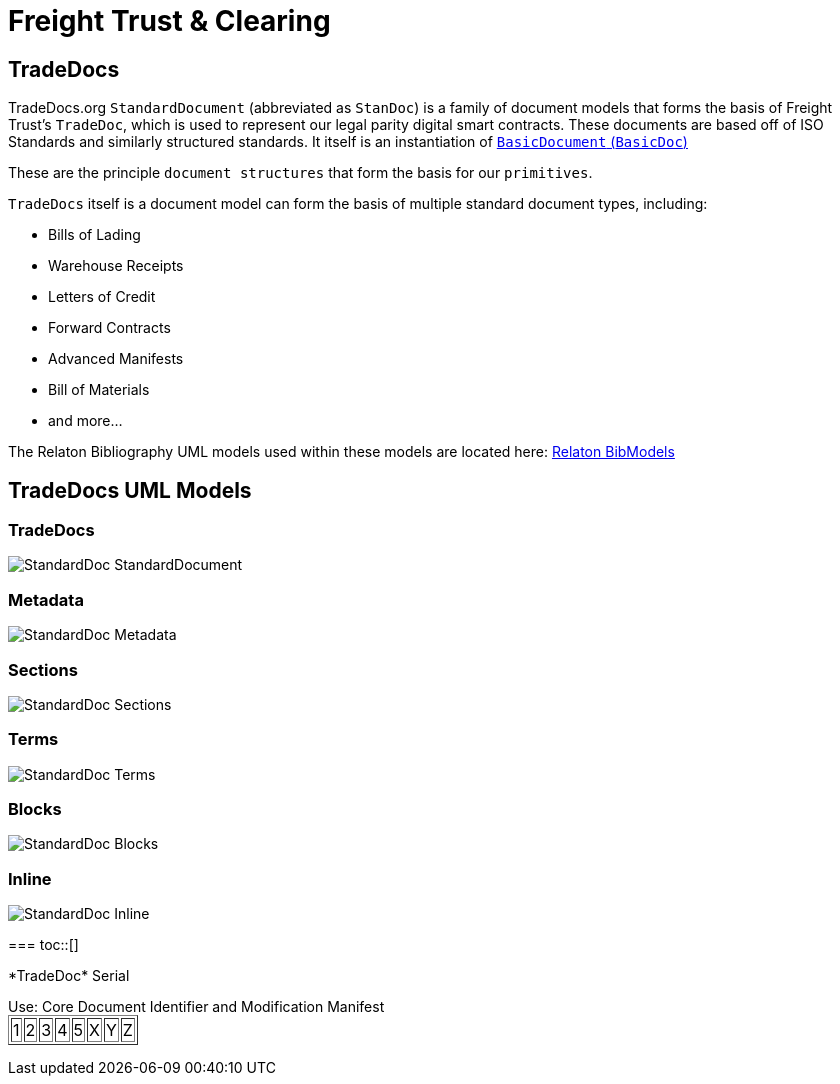 = Freight Trust & Clearing
:idprefix:
:idseparator: -
:!example-caption:
:!table-caption:
:page-pagination:

== TradeDocs
toc::[]
TradeDocs.org `StandardDocument` (abbreviated as `StanDoc`)
is a family of document models that forms the basis
of Freight Trust's `TradeDoc`, which is used to represent our legal parity digital smart contracts. These documents are based off of ISO Standards and
similarly structured standards.
It itself is an instantiation of
https://github.com/metanorma/basicdoc-models[`BasicDocument` (`BasicDoc`)]

These are the principle `document structures` that form the basis for our `primitives`.

`TradeDocs` itself is a document model can form the basis of multiple
standard document types, including:

* Bills of Lading
* Warehouse Receipts
* Letters of Credit
* Forward Contracts
* Advanced Manifests
* Bill of Materials
* and more...

The Relaton Bibliography UML models used within these models are located here:
https://github.com/metanorma/relaton-models[Relaton BibModels]


== TradeDocs UML Models
toc::[]
=== TradeDocs

image::images/StandardDoc_StandardDocument.png[]

=== Metadata

image::images/StandardDoc_Metadata.png[]

=== Sections

image::images/StandardDoc_Sections.png[]

=== Terms

image::images/StandardDoc_Terms.png[]

=== Blocks

image::images/StandardDoc_Blocks.png[]

=== Inline

image::images/StandardDoc_Inline.png[]

===
toc::[]
++++
*TradeDoc* Serial
<p>
Use: Core Document Identifier and Modification Manifest
<table border="1">
<tr><td>1</td><td>2</td><td>3</td><td>4</td><td>5</td><td>X</td><td>Y</td><td>Z</td></tr>
</table>
++++
